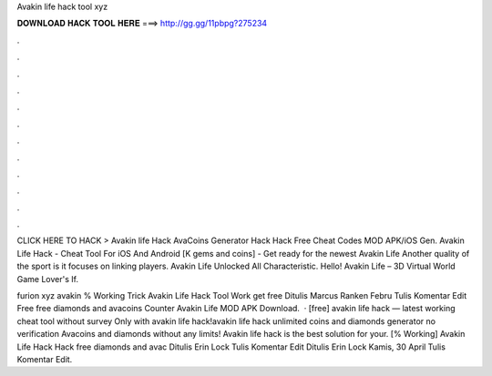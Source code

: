 Avakin life hack tool xyz



𝐃𝐎𝐖𝐍𝐋𝐎𝐀𝐃 𝐇𝐀𝐂𝐊 𝐓𝐎𝐎𝐋 𝐇𝐄𝐑𝐄 ===> http://gg.gg/11pbpg?275234



.



.



.



.



.



.



.



.



.



.



.



.

CLICK HERE TO HACK >  Avakin life Hack AvaCoins Generator Hack Hack Free Cheat Codes MOD APK/iOS Gen. Avakin Life Hack - Cheat Tool For iOS And Android [K gems and coins] - Get ready for the newest Avakin Life  Another quality of the sport is it focuses on linking players. Avakin Life Unlocked All Characteristic. Hello! Avakin Life – 3D Virtual World Game Lover's If.

furion xyz avakin % Working Trick Avakin Life Hack Tool Work get free Ditulis Marcus Ranken Febru Tulis Komentar Edit  Free free diamonds and avacoins Counter Avakin Life MOD APK Download.  · [free] avakin life hack — latest working cheat tool without survey Only with avakin life hack!avakin life hack unlimited coins and diamonds generator no verification Avacoins and diamonds without any limits! Avakin life hack is the best solution for your.  [% Working] Avakin Life Hack Hack free diamonds and avac Ditulis Erin Lock Tulis Komentar Edit Ditulis Erin Lock Kamis, 30 April Tulis Komentar Edit.
